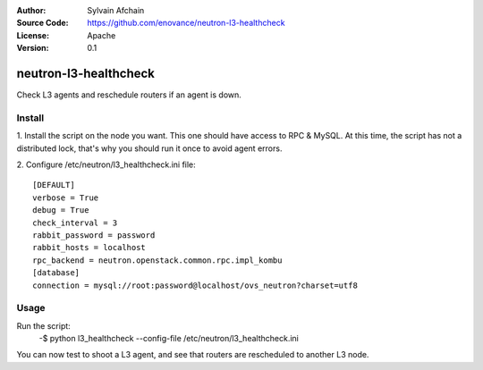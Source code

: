 :Author: Sylvain Afchain
:Source Code: https://github.com/enovance/neutron-l3-healthcheck
:License: Apache
:Version: 0.1

======================
neutron-l3-healthcheck
======================

Check L3 agents and reschedule routers if an agent is down.


*******
Install
*******
1. Install the script on the node you want. This one should have access to RPC & MySQL. At this time, the script has
not a distributed lock, that's why you should run it once to avoid agent errors.
::

2. Configure /etc/neutron/l3_healthcheck.ini file:
::

  [DEFAULT]
  verbose = True
  debug = True           
  check_interval = 3
  rabbit_password = password
  rabbit_hosts = localhost
  rpc_backend = neutron.openstack.common.rpc.impl_kombu
  [database]
  connection = mysql://root:password@localhost/ovs_neutron?charset=utf8



*****
Usage
*****

Run the script:
    -$ python l3_healthcheck --config-file /etc/neutron/l3_healthcheck.ini 


You can now test to shoot a L3 agent, and see that routers are rescheduled to another L3 node.
